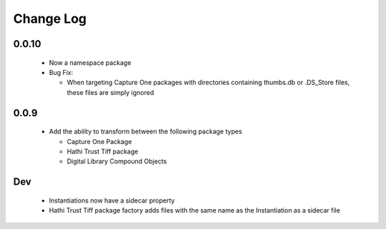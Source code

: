 .. :changelog:

Change Log
==========

0.0.10
++++++
  * Now a namespace package
  * Bug Fix:

    + When targeting Capture One packages with directories containing thumbs.db or .DS_Store files, these files are simply ignored

0.0.9
+++++
  * Add the ability to transform between the following package types

    + Capture One Package
    + Hathi Trust Tiff package
    + Digital Library Compound Objects

Dev
+++
  * Instantiations now have a sidecar property
  * Hathi Trust Tiff package factory adds files with the same name as the Instantiation as a sidecar file
